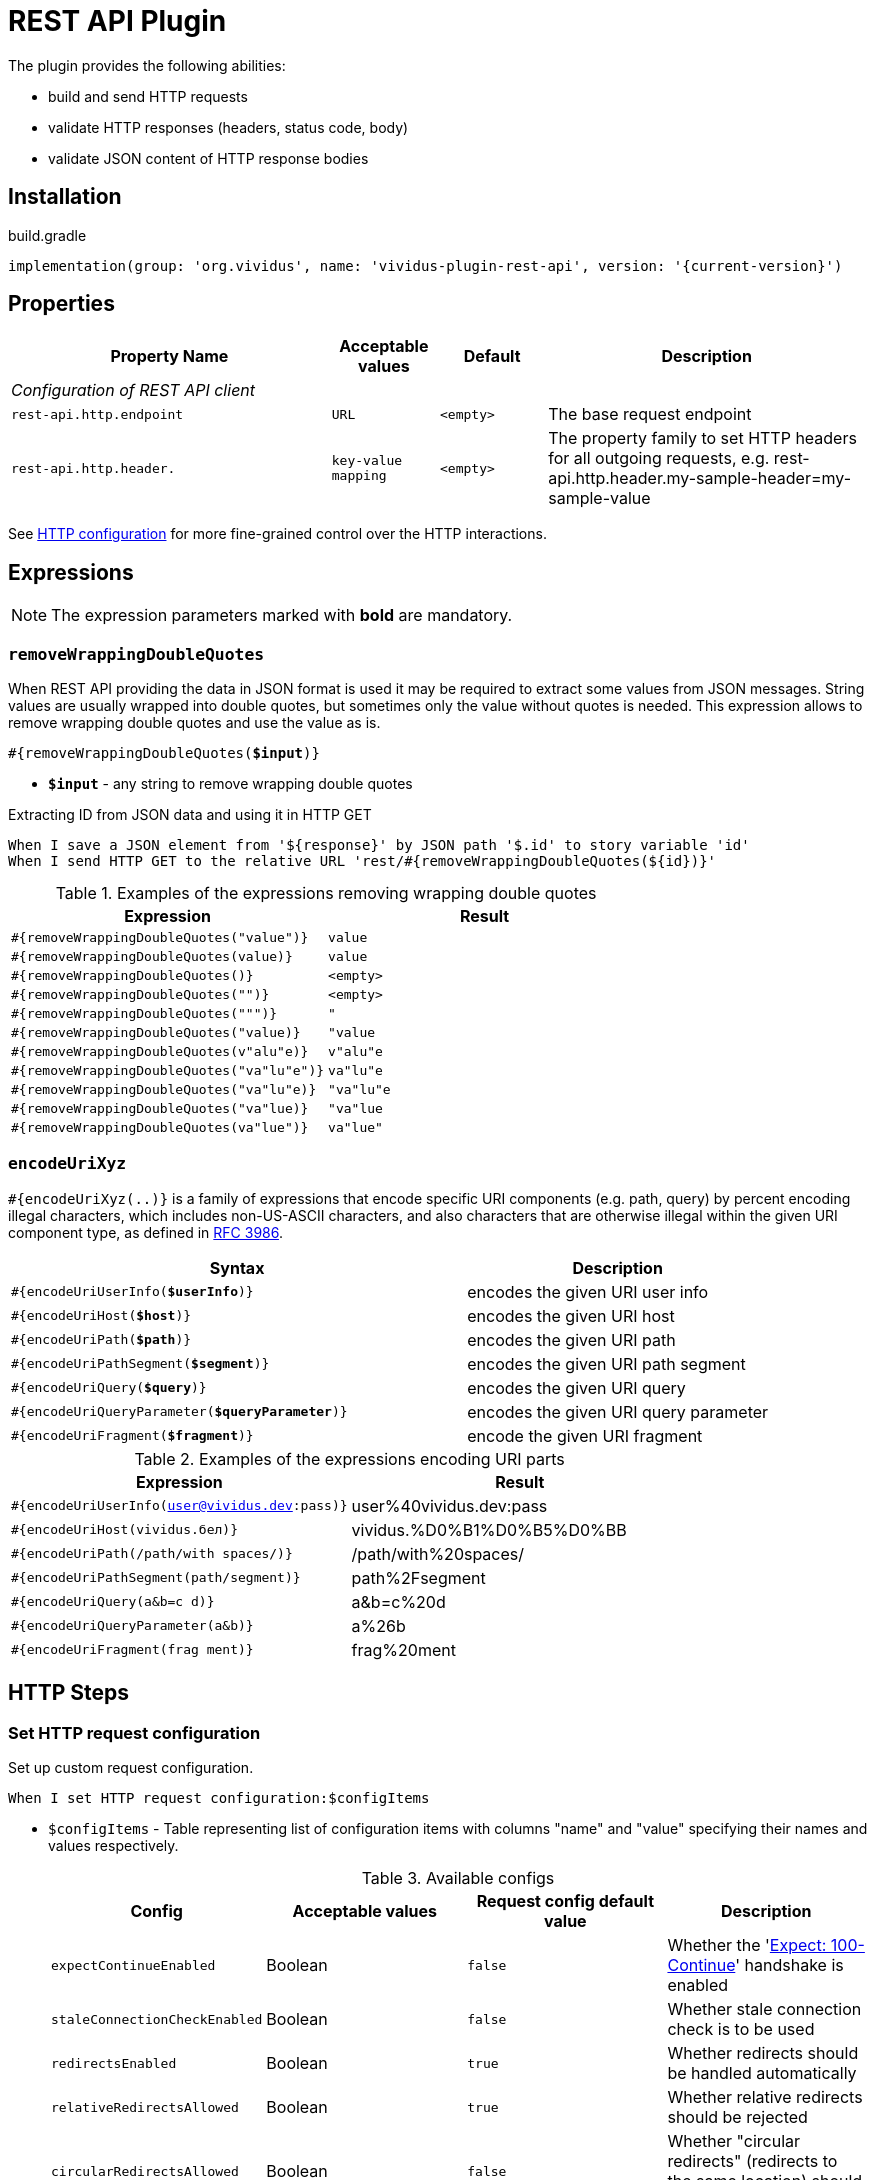 = REST API Plugin

The plugin provides the following abilities:

* build and send HTTP requests
* validate HTTP responses (headers, status code, body)
* validate JSON content of HTTP response bodies

== Installation

.build.gradle
[source,gradle,subs="attributes+"]
----
implementation(group: 'org.vividus', name: 'vividus-plugin-rest-api', version: '{current-version}')
----

== Properties

[cols="3,1,1,3", options="header"]
|===
|Property Name
|Acceptable values
|Default
|Description

4+^.^|_Configuration of REST API client_

|`rest-api.http.endpoint`
|`URL`
|`<empty>`
|The base request endpoint

|`rest-api.http.header.`
|`key-value mapping`
|`<empty>`
|The property family to set HTTP headers for all outgoing requests, e.g. rest-api.http.header.my-sample-header=my-sample-value

|===

See xref:ROOT:tests-configuration.adoc#_http_configuration[HTTP configuration] for more fine-grained control over the HTTP interactions.

== Expressions

NOTE: The expression parameters marked with *bold* are mandatory.

=== `removeWrappingDoubleQuotes`

When REST API providing the data in JSON format is used it may be required to extract some values from JSON messages.
String values are usually wrapped into double quotes, but sometimes only the value without quotes is needed.
This expression allows to remove wrapping double quotes and use the value as is.

[source, subs="+quotes"]
----
#{removeWrappingDoubleQuotes(*$input*)}
----

* *`$input`* - any string to remove wrapping double quotes

.Extracting ID from JSON data and using it in HTTP GET
[source,gherkin]
----
When I save a JSON element from '${response}' by JSON path '$.id' to story variable 'id'
When I send HTTP GET to the relative URL 'rest/#{removeWrappingDoubleQuotes(${id})}'
----

.Examples of the expressions removing wrapping double quotes
|===
|Expression |Result

|`#{removeWrappingDoubleQuotes("value")}`  |`value`
|`#{removeWrappingDoubleQuotes(value)}`    |`value`
|`#{removeWrappingDoubleQuotes()}`         |`<empty>`
|`#{removeWrappingDoubleQuotes("")}`       |`<empty>`
|`#{removeWrappingDoubleQuotes(""")}`      |`"`
|`#{removeWrappingDoubleQuotes("value)}`   |`"value`
|`#{removeWrappingDoubleQuotes(v"alu"e)}`  |`v"alu"e`
|`#{removeWrappingDoubleQuotes("va"lu"e")}`|`va"lu"e`
|`#{removeWrappingDoubleQuotes("va"lu"e)}` |`"va"lu"e`
|`#{removeWrappingDoubleQuotes("va"lue)}`  |`"va"lue`
|`#{removeWrappingDoubleQuotes(va"lue")}`  |`va"lue"`
|===

=== `encodeUriXyz`

`#{encodeUriXyz(..)}` is a family of expressions that encode specific URI components (e.g. path, query)
by percent encoding illegal characters, which includes non-US-ASCII characters, and also characters that
are otherwise illegal within the given URI component type, as defined in
https://www.ietf.org/rfc/rfc3986.txt[RFC 3986].

[cols="3,2", options="header", subs="+quotes"]
|===
|Syntax
|Description

|`#{encodeUriUserInfo(*$userInfo*)}`
|encodes the given URI user info

|`#{encodeUriHost(*$host*)}`
|encodes the given URI host

|`#{encodeUriPath(*$path*)}`
|encodes the given URI path

|`#{encodeUriPathSegment(*$segment*)}`
|encodes the given URI path segment

|`#{encodeUriQuery(*$query*)}`
|encodes the given URI query

|`#{encodeUriQueryParameter(*$queryParameter*)}`
|encodes the given URI query parameter

|`#{encodeUriFragment(*$fragment*)}`
|encode the given URI fragment
|===

.Examples of the expressions encoding URI parts
|===
|Expression |Result

|`#{encodeUriUserInfo(user@vividus.dev:pass)}`
|user%40vividus.dev:pass

|`#{encodeUriHost(vividus.бел)}`
|vividus.%D0%B1%D0%B5%D0%BB

|`#{encodeUriPath(/path/with spaces/)}`
|/path/with%20spaces/

|`#{encodeUriPathSegment(path/segment)}`
|path%2Fsegment

|`#{encodeUriQuery(a&b=c d)}`
|a&b=c%20d

|`#{encodeUriQueryParameter(a&b)}`
|a%26b

|`#{encodeUriFragment(frag ment)}`
|frag%20ment

|===

== HTTP Steps

=== Set HTTP request configuration

Set up custom request configuration.

[source,gherkin]
----
When I set HTTP request configuration:$configItems
----

* `$configItems` - Table representing list of configuration items with columns "name" and "value" specifying their names and values respectively.
+
.Available configs
|===
|Config |Acceptable values |Request config default value |Description

|`expectContinueEnabled`
|Boolean
|`false`
|Whether the 'https://developer.mozilla.org/en-US/docs/Web/HTTP/Status/100[Expect: 100-Continue]' handshake is enabled

|`staleConnectionCheckEnabled`
|Boolean
|`false`
|Whether stale connection check is to be used

|`redirectsEnabled`
|Boolean
|`true`
|Whether redirects should be handled automatically

|`relativeRedirectsAllowed`
|Boolean
|`true`
|Whether relative redirects should be rejected

|`circularRedirectsAllowed`
|Boolean
|`false`
|Whether "circular redirects" (redirects to the same location) should be allowed

|`authenticationEnabled`
|Boolean
|`true`
|Whether authentication should be handled automatically

|`contentCompressionEnabled`
|Boolean
|`true`
|Whether the target server is requested to compress content

|`normalizeUri`
|Boolean
|`true`
|Whether client should normalize URIs in requests or not

|`maxRedirects`
|Integer
|`50`
|The maximum number of redirects to be followed

|`connectionRequestTimeout`
|Integer
|`-1`
|The timeout in milliseconds used when requesting a connection from the connection manager

|`socketTimeout`
|Integer
|`-1`
|The socket timeout in milliseconds

|`socketTimeout`
|Integer
|`-1`
|The socket timeout in milliseconds, which is the timeout for waiting for data or, put differently, a maximum period inactivity between two consecutive data packets

|`cookieSpec`
|String
|`null`
|The name of the cookie specification to be used for HTTP state management

|===

pass:[*] `-1` means "infinity"

.Load a page with slow connection and with the property `http.socket-timeout` set to `15000`
[source,gherkin]
----
When I set HTTP request configuration:
|socketTimeout |
|25000         |
When I execute HTTP GET request for resource with URL `http://vividus-test-site.herokuapp.com/delayedLoading?pageTimeout=20000`
Then '${responseStatusCode}' is = '200'
----

=== Set HTTP request body

Sets HTTP request body that will be used while executing the request. In the case of textual content the default HTTP
request header with name `Content-Type` and value `text/plain; charset=UTF-8` is set. 

WARNING: No HTTP request header is set in the case of binary content.

[source,gherkin]
----
Given request body: $content
----

* `$content` - HTTP request body.

.Set textual HTTP request body
[source,gherkin]
----
Given request body: Hello!
----

.Set binary HTTP request body
[source,gherkin]
----
Given request body: #{loadBinaryResource(/data/image.png)}
When I set request headers:
|name        |value    |
|Content-Type|image/png|
When I send HTTP POST to the relative URL '/upload/png'
----

=== Prepare multipart HTTP request

Sets https://tools.ietf.org/html/rfc7578[multipart] request entity that will be used while executing HTTP requests.

[source,gherkin]
----
Given multipart request:$requestParts
----

where `requestParts` is `ExamplesTable` representing the list of the request parts with the following columns:

* `type` - One of request part types: `STRING`, `FILE`, `BINARY`.
* `name` - The request part name.
* `value` -
** For `FILE` part type - the xref:ROOT:glossary.adoc#_resource[resource name] or the file path.
** For `STRING` or `BINARY` part type - the actual content.
* `contentType` - The https://developer.mozilla.org/en-US/docs/Web/HTTP/Headers/Content-Type[content type].
* `fileName` - The name of the file contained in this request part. The
parameter is not allowed for `STRING` part type, but it's required for `BINARY` one and optional for `FILE` part type.

.Init HTTP request consisting of 4 different parts
[source,gherkin]
----
When I initialize the scenario variable `temp-file-content` with value `Your first and last stop for No-Code Test Automation!`
When I create temporary file with name `abc.txt` and content `${temp-file-content}` and put path to scenario variable `temp-file-path`
Given multipart request:
|type  |name      |value            |contentType|fileName       |
|file  |file-key  |/data/file.txt   |           |anotherName.txt|
|file  |file-key2 |${temp-file-path}|text/plain |               |
|string|string-key|string1          |text/plain |               |
|binary|binary-key|raw              |text/plain |raw.txt        |
----

=== Add HTTP headers to the request

Adds https://en.wikipedia.org/wiki/List_of_HTTP_header_fields#Request_fields[HTTP headers] to the HTTP request.

[source,gherkin]
----
When I add request headers:$headers
----

* `headers` - `ExamplesTable` representing the list of the headers with columns `name` and `value` specifying HTTP header

.Add request header with name Accept-Language and value en-ru
[source,gherkin]
----
When I add request headers:
|name           |value |
|Accept-Language|en-ru |
When I send HTTP GET to the relative URL '/get?name=Content'
Then a JSON element by the JSON path '$.headers.Accept-Language' is equal to '"en-ru"'
----

=== Execute HTTP request

Executes the HTTP request to access a resource on the server identified by the URL.

The step uses previously set HTTP headers and request body.

The response HTTP headers, response status code and response body can be accessed by the corresponding steps and dynamic variables.

[source,gherkin]
----
When I execute HTTP $httpMethod request for resource with URL `$url`
----

* `$httpMethod` - The https://developer.mozilla.org/en-US/docs/Web/HTTP/Methods[HTTP method].
* `$url` - The URL of the resource on the server.

.Execute HTTP GET request
[source,gherkin]
----
When I execute HTTP GET request for resource with URL `https://example.com`
----

=== Wait for JSON element in the HTTP response

Waits for a specified amount of time until HTTP response body contains an element by the specified JSON path. The actions of the step:

. Execute sub-steps.
. Check if the HTTP response is present and the response body contains an element by JSON path.
. If the required JSON element exists or the maximum number of retries is reached, then the execution stops, otherwise the step actions are repeated.
. Stop step execution if HTTP response is not present or JSON element is found, otherwise sleep for the calculated part of specified duration and repeat actions from the start.

[source,gherkin]
----
When I wait for presence of element by `$jsonPath` for `$duration` duration retrying $retryTimes times$stepsToExecute
----

* `$jsonPath` - The JSON path of the element to find.
* `$duration` - The time duration to wait in {iso-date-format-link} format.
* `$retryTimes` -  The maximum of attempts. `duration/retryTimes = timeout` is a polling timeout between requests.
* `$stepsToExecute` - The sub-steps to execute at each iteration.

.Wait for presence of element 10 times with polling timeout between requests 5 seconds
[source,gherkin]
----
When I wait for presence of element by `$.unstableElement` for `PT50S` duration retrying 10 times
|step                                                                                    |
|When I execute HTTP GET request for resource with URL `http://example.com/testing-page` |
----

=== Wait for JSON element in the HTTP response with polling interval

Executes the provided sub-steps until the HTTP response body contains an element by the specified JSON path or the maximum number of retries is reached. The maximum duration of the step execution is not limited. The actions of the step:

. execute sub-steps
. wait the polling interval
. if the required JSON element exists or the maximum number of retries is reached, then the execution stops, otherwise the step actions are repeated

[source,gherkin]
----
When I wait for presence of element by `$jsonPath` with `$pollingInterval` polling interval retrying $retryTimes times$stepsToExecute
----

* `jsonPath` - the JSON path of the element to find
* `pollingInterval` - the duration to wait between retries
* `retryTimes` - the maximum number of the retries
* `stepsToExecute` - the sub-steps to execute at each iteration

.Wait for presence of element by JSON path $.data.testData
[source,gherkin]
----
When I wait for presence of element by `$.data.testData` with `PT5S` polling interval retrying 10 times
|step                                  |
|When I set request headers:           |
|{headerSeparator=!,valueSeparator=!}  |
|!name          !value                !|
|!Authorization !${accessToken}       !|
|When I issue a HTTP GET request for a resource with the URL '${requestUrl}'|
----

=== Validate secure protocols supported by server

Checks that a server defined by the `hostname` supports secure protocols listed in the `protocols` parameter.

[source,gherkin]
----
Then server `$hostname` supports secure protocols that $rule `$protocols`
----

* `$hostname` - the server hostname
* `$rule` - xref:parameters:collection-comparison-rule.adoc[the collection comparison rule]
* `$protocols` - the secure protocols that are expected to match specified `$rule`

.Validate the server supports TLSv1.2 and TLSv1.3 protocols
[source,gherkin]
----
Then server `vividus-test-site.herokuapp.com` supports secure protocols that contain `TLSv1.2,TLSv1.3`
----

=== Wait for expected HTTP status code in response

Waits for the specified number of times until HTTP response code is equal to the expected one. In case if the expected code is not returned after all retries, the assertion error will be recorded.

[source,gherkin]
----
When I wait for response code $responseCode for $duration duration retrying $retryTimes times$stepsToExecute
----

* `$responseCode` - The expected HTTP status code.
* `$duration` - The time duration to wait in {iso-date-format-link} format.
* `$retryTimes` - The number of times the request will be retried: `duration/retryTimes = timeout` is a polling timeout between requests.
* `$stepsToExecute` - The steps to execute at each wait iteration.

.Wait until HTTP GET request returns status code 200
[source,gherkin]
----
When I wait for response code `200` for `PT10S` duration retrying 3 times
|step                                                        |
|When I send HTTP GET to the relative URL '/delayed-resource'|
----

=== Validate content type of response body

:content-type: https://www.iana.org/assignments/media-types/media-types.xhtml[content type]

Checks content type of HTTP response body matches to the specified expected {content-type} according to the provided string validation rule.

[source,gherkin]
----
Then content type of response body $comparisonRule `$contentType`
----

* `$comparisonRule` - xref:parameters:string-comparison-rule.adoc[String validation rule].
* `$contentType` – Expected {content-type}, e.g. `text/html`, `application/xml`, `application/json`.

.Submit a GET request and check that response body type is `application/json`
[source,gherkin]
----
When I execute HTTP GET request for resource with URL `https://httpbin.org/json`
Then content type of response body is equal to `application/json`
----

=== Validate size of response body

Compare size of decompressed HTTP response body with the specified expected size in bytes.

[source,gherkin]
----
Then size of decompressed response body is $comparisonRule `$sizeInBytes`
----

* `$comparisonRule` - xref:parameters:comparison-rule.adoc[The comparison rule].
* `$sizeInBytes` - The expected size of the response body in bytes.

.Submit a GET request and check that response body size is greater or equal to `1200` bytes
[source,gherkin]
----
When I execute HTTP GET request for resource with URL `https://example.com`
Then size of decompressed response body is greater than or equal to `1200`
----

=== Validate archive from response body

Verifies that at least one (or no one) entry in a response archive matches the specified xref:parameters:string-comparison-rule.adoc[string comparison rule].
If comparison rule column does not exist, the verification that archive entries have the specified names is performed.

[source,gherkin]
----
Then response archive contains entries with names:$parameters
----

* `$parameters` - The ExampleTable that contains specified string comparison `rule` and entry `name` pattern that should be found using current `rule`. Available columns:
** [subs=+quotes]`*rule*` - xref:parameters:string-comparison-rule.adoc[The string comparison rule].
** [subs=+quotes]`*name*` - Desired entry name pattern used with current `rule`.

NOTE: Entry name in archive is not always the same as file name. Entry name reflects the full relative path from archive root.

.Submit a GET request and check that response archive has file with extension 'data' in 'data' folder but don't contain any data file with name 'restrictedData'
[source,gherkin]
----
When I execute HTTP GET request for resource with URL `https://example.com/get-zip-archive`
Then response archive contains entries with names:
|rule             |name                     |
|matches          |data/.+\.data            |
|does not contain |restrictedData.data      |
----

.Submit a GET request and check that response archive has file with name `responseTextFromZipArchive.txt`
[source,gherkin]
----
When I execute HTTP GET request for resource with URL `https://example.com/get-zip-archive`
Then response archive contains entries with names:
|name                           |
|responseTextFromZipArchive.txt |
----

== HTTP cookie steps

=== Save value of HTTP cookie

Saves cookie to scope variable. If present several cookies with the same name will be saved cookie with the root path value (path is '/').

[source,gherkin]
----
When I save value of HTTP cookie with name `$cookieName` to $scopes variable `$variableName`
----

* `$cookieName` - The name of cookie.
* `$scopes` - xref:commons:variables.adoc#_scopes[The comma-separated set of the variables scopes].
* `$variableName` - The name of variable.

.Get cookie with name `cookieName` and save its value to scenario variable `value`
[source,gherkin]
----
When I issue a HTTP GET request for a resource with the URL 'https://httpbin.org/cookies/set/cookieName/cookieValue'
When I save value of HTTP cookie with name `cookieName` to scenario variable `value`
Then '${value}' is equal to 'cookieValue'
----

=== Change value of all HTTP cookies

Change cookie value. If several cookies with the same name exist in cookie store, the value will be changed for all of them.

[source,gherkin]
----
When I change value of all HTTP cookies with name `$cookieName` to `$newCookieValue`
----

* `$cookieName` - The name of cookie.
* `$newCookieValue` - The new value for `$cookieName`.

.Get cookie with name `cookieName` and set new value for it `newCookieValue`
[source,gherkin]
----
When I execute HTTP GET request for resource with URL `https://httpbin.org/cookies/set/cookieName/cookieValue`
When I change value of all HTTP cookies with name `cookieName` to `newCookieValue`
When I save value of HTTP cookie with name `cookieName` to scenario variable `value`
Then '${value}' is equal to 'newCookieValue'
----

== JSON Steps

:json-path: https://github.com/json-path/JsonPath#path-examples[JSON Path]
:json-unit-options: https://github.com/lukas-krecan/JsonUnit/blob/master/README.md#options[options]


=== Verify context contains data

Checks if the JSON context contains an expected data by a JSON path

[source,gherkin]
----
Then JSON element by JSON path `$jsonPath` is equal to `$expectedData`$options
----

* `jsonPath` - {json-path}
* `expectedData` - expected JSON
* `options` - {json-unit-options}

.Check JSON context contains JSON object by JSON path
[source,gherkin]
----
Then JSON element by JSON path `$.accountList[0]` is equal to `
{
  "accountId": 12345,
  "accountName": "${json-unit.any-string}",
  "status": "Active"
}
`ignoring extra fields
----

=== Verify JSON contains data

Checks if a JSON contains an expected data by a JSON path

[source,gherkin]
----
Then JSON element from `$json` by JSON path `$jsonPath` is equal to `$expectedData`$options
----

* `json` - input JSON
* `jsonPath` - {json-path}
* `expectedData` - expected JSON
* `options` - {json-unit-options}

.Check JSON contains string value by JSON path
[source,gherkin]
----
Then JSON element from `
{
  "accountId": 12345,
  "status": "Active"
}
` by JSON path `$.status` is equal to `Active`
----

=== Verify number of elements in context

Verifies that the number of elements found in the JSON context by a JSON path matches an expected number according to specified comparison rule

[source,gherkin]
----
Then number of JSON elements by JSON path `$jsonPath` is $comparisonRule $elementsNumber
----

* `jsonPath` - {json-path}
* `comparisonRule` - xref:parameters:comparison-rule.adoc[comparison rule]
* `elementsNumber` - expected elements number

.Number of account lists in JSON is equal to 2
[source,gherkin]
----
Then number of JSON elements by JSON path `$.accountList` is equal to 2
----

=== Verify number of elements in JSON

Verifies that the number of elements found in JSON data by a JSON path matches an expected number according to specified comparison rule

[source,gherkin]
----
Then number of JSON elements from `$json` by JSON path `$jsonPath` is $comparisonRule $elementsNumber
----

* `json` - JSON data
* `jsonPath` - {json-path}
* `comparisonRule` - xref:parameters:comparison-rule.adoc[comparison rule]
* `elementsNumber` - expected elements number

.Number of account lists in JSON is equal to 2
[source,gherkin]
----
Then number of JSON elements from `
[
  {
    "accountId": 843
  },
  {
    "accountId": 233
  }
]
` by JSON path `$..accountId` is equal to 2
----

=== Save element from context

Saves value extracted from the JSON context into a variable with specified name

[source,gherkin]
----
When I save JSON element from context by JSON path `$jsonPath` to $scopes variable `$variableName`
----

* `jsonPath` - {json-path}
* `$scopes` - xref:commons:variables.adoc#_scopes[The comma-separated set of the variables scopes].
* `$variableName` - the variable name

.Save accountId element from JSON context
[source,gherkin]
----
When I save JSON element from context by JSON path `$.accountId` to SCENARIO variable `account-id`
----

=== Save element from JSON

Saves value extracted from a JSON data into a variable with specified name

[source,gherkin]
----
When I save JSON element from `$json` by JSON path `$jsonPath` to $scopes variable `$variableName`
----

* `json` - JSON data
* `jsonPath` - {json-path}
* `$scopes` - xref:commons:variables.adoc#_scopes[The comma-separated set of the variables scopes].
* `$variableName` - the variable name

.Save accountId element from JSON
[source,gherkin]
----
When I save JSON element from `
{
  "accountId": 12345,
  "status": "Active"
}
` by JSON path `$.accountId` to SCENARIO variable `account-id`
----

=== Save number of elements in context

Saves number of elements found in the JSON context by JSON path into a variable

[source,gherkin]
----
When I set number of elements found by JSON path `$jsonPath` to $scopes variable `$variableName`
----

* `jsonPath` - {json-path}
* `$scopes` - xref:commons:variables.adoc#_scopes[The comma-separated set of the variables scopes].
* `$variableName` - the variable name

.Save number of id elements
[source,gherkin]
----
When I set number of elements found by JSON path `$..id` to scenario variable `idsCount`
----

=== Save number of elements from JSON

Saves number of elements found in the JSON by JSON path into a variable

[source,gherkin]
----
When I save number of elements from `$json` found by JSON path `$jsonPath` to $scopes variable `$variableName`
----

* `json` - JSON data
* `jsonPath` - {json-path}
* `$scopes` - xref:commons:variables.adoc#_scopes[The comma-separated set of the variables scopes].
* `$variableName` - the variable name

.Save number of elements from the JSON
[source,gherkin]
----
When I save number of elements from `[{"key" : "passed"}, {"key" : "failed"}]` found by JSON path `$..[?(@.key == "failed")]` to scenario variable `messageCount`
----

=== Validate HTTP resources

Validates the defined HTTP resources

Actions performed by step:

* executes https://developer.mozilla.org/en-US/docs/Web/HTTP/Methods/HEAD[HTTP HEAD] request against the passed URL
* if the status code is `200` then the check is considered as `passed`
* if the status code falls under any of `404`, `405`, `501`, `503` then the https://developer.mozilla.org/en-US/docs/Web/HTTP/Methods/GET[HTTP GET] request will be sent
* if the GET status code is `200` then check is considered as `passed`, otherwise `failed`
* if the target URL had beed already checked then the check is considered as `skipped`

[source,gherkin]
----
Then HTTP resources are valid:$resources
----

* `resources` - The URLs of HTTP resources to validate

.Verify HTTP resources
[source,gherkin]
----
Then HTTP resources are valid:
|url                                                    |
|https://saucelabs.com                                  |
|https://vividus-test-site.herokuapp.com/img/vividus.png|
----
